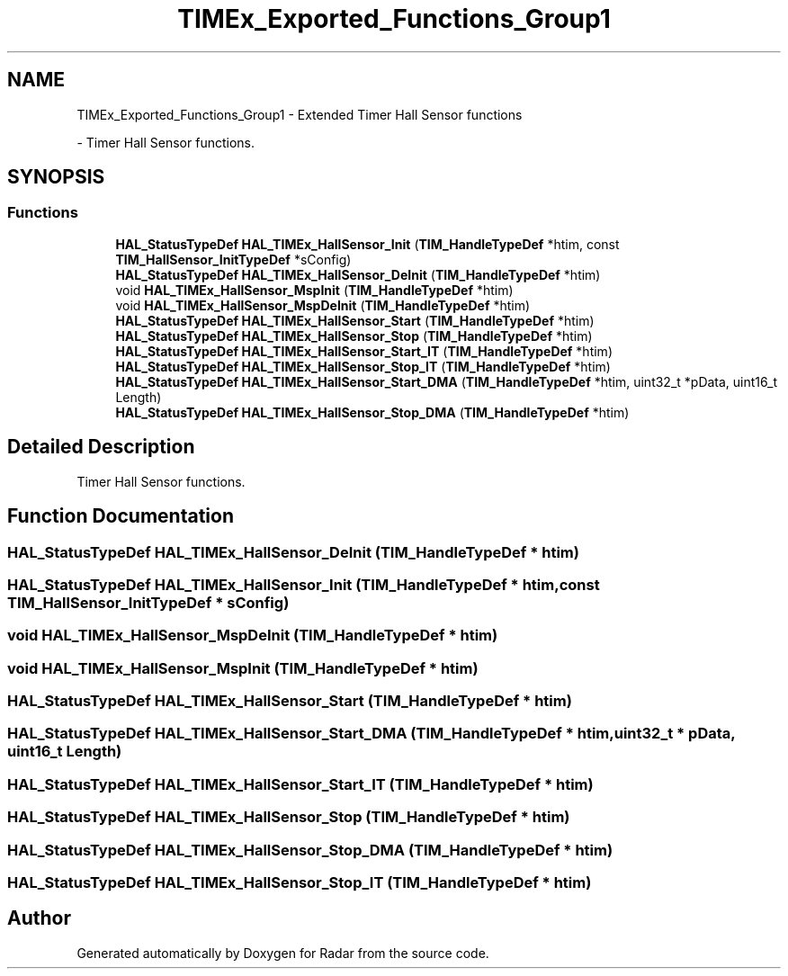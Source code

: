 .TH "TIMEx_Exported_Functions_Group1" 3 "Version 1.0.0" "Radar" \" -*- nroff -*-
.ad l
.nh
.SH NAME
TIMEx_Exported_Functions_Group1 \- Extended Timer Hall Sensor functions
.PP
 \- Timer Hall Sensor functions\&.  

.SH SYNOPSIS
.br
.PP
.SS "Functions"

.in +1c
.ti -1c
.RI "\fBHAL_StatusTypeDef\fP \fBHAL_TIMEx_HallSensor_Init\fP (\fBTIM_HandleTypeDef\fP *htim, const \fBTIM_HallSensor_InitTypeDef\fP *sConfig)"
.br
.ti -1c
.RI "\fBHAL_StatusTypeDef\fP \fBHAL_TIMEx_HallSensor_DeInit\fP (\fBTIM_HandleTypeDef\fP *htim)"
.br
.ti -1c
.RI "void \fBHAL_TIMEx_HallSensor_MspInit\fP (\fBTIM_HandleTypeDef\fP *htim)"
.br
.ti -1c
.RI "void \fBHAL_TIMEx_HallSensor_MspDeInit\fP (\fBTIM_HandleTypeDef\fP *htim)"
.br
.ti -1c
.RI "\fBHAL_StatusTypeDef\fP \fBHAL_TIMEx_HallSensor_Start\fP (\fBTIM_HandleTypeDef\fP *htim)"
.br
.ti -1c
.RI "\fBHAL_StatusTypeDef\fP \fBHAL_TIMEx_HallSensor_Stop\fP (\fBTIM_HandleTypeDef\fP *htim)"
.br
.ti -1c
.RI "\fBHAL_StatusTypeDef\fP \fBHAL_TIMEx_HallSensor_Start_IT\fP (\fBTIM_HandleTypeDef\fP *htim)"
.br
.ti -1c
.RI "\fBHAL_StatusTypeDef\fP \fBHAL_TIMEx_HallSensor_Stop_IT\fP (\fBTIM_HandleTypeDef\fP *htim)"
.br
.ti -1c
.RI "\fBHAL_StatusTypeDef\fP \fBHAL_TIMEx_HallSensor_Start_DMA\fP (\fBTIM_HandleTypeDef\fP *htim, uint32_t *pData, uint16_t Length)"
.br
.ti -1c
.RI "\fBHAL_StatusTypeDef\fP \fBHAL_TIMEx_HallSensor_Stop_DMA\fP (\fBTIM_HandleTypeDef\fP *htim)"
.br
.in -1c
.SH "Detailed Description"
.PP 
Timer Hall Sensor functions\&. 


.SH "Function Documentation"
.PP 
.SS "\fBHAL_StatusTypeDef\fP HAL_TIMEx_HallSensor_DeInit (\fBTIM_HandleTypeDef\fP * htim)"

.SS "\fBHAL_StatusTypeDef\fP HAL_TIMEx_HallSensor_Init (\fBTIM_HandleTypeDef\fP * htim, const \fBTIM_HallSensor_InitTypeDef\fP * sConfig)"

.SS "void HAL_TIMEx_HallSensor_MspDeInit (\fBTIM_HandleTypeDef\fP * htim)"

.SS "void HAL_TIMEx_HallSensor_MspInit (\fBTIM_HandleTypeDef\fP * htim)"

.SS "\fBHAL_StatusTypeDef\fP HAL_TIMEx_HallSensor_Start (\fBTIM_HandleTypeDef\fP * htim)"

.SS "\fBHAL_StatusTypeDef\fP HAL_TIMEx_HallSensor_Start_DMA (\fBTIM_HandleTypeDef\fP * htim, uint32_t * pData, uint16_t Length)"

.SS "\fBHAL_StatusTypeDef\fP HAL_TIMEx_HallSensor_Start_IT (\fBTIM_HandleTypeDef\fP * htim)"

.SS "\fBHAL_StatusTypeDef\fP HAL_TIMEx_HallSensor_Stop (\fBTIM_HandleTypeDef\fP * htim)"

.SS "\fBHAL_StatusTypeDef\fP HAL_TIMEx_HallSensor_Stop_DMA (\fBTIM_HandleTypeDef\fP * htim)"

.SS "\fBHAL_StatusTypeDef\fP HAL_TIMEx_HallSensor_Stop_IT (\fBTIM_HandleTypeDef\fP * htim)"

.SH "Author"
.PP 
Generated automatically by Doxygen for Radar from the source code\&.
